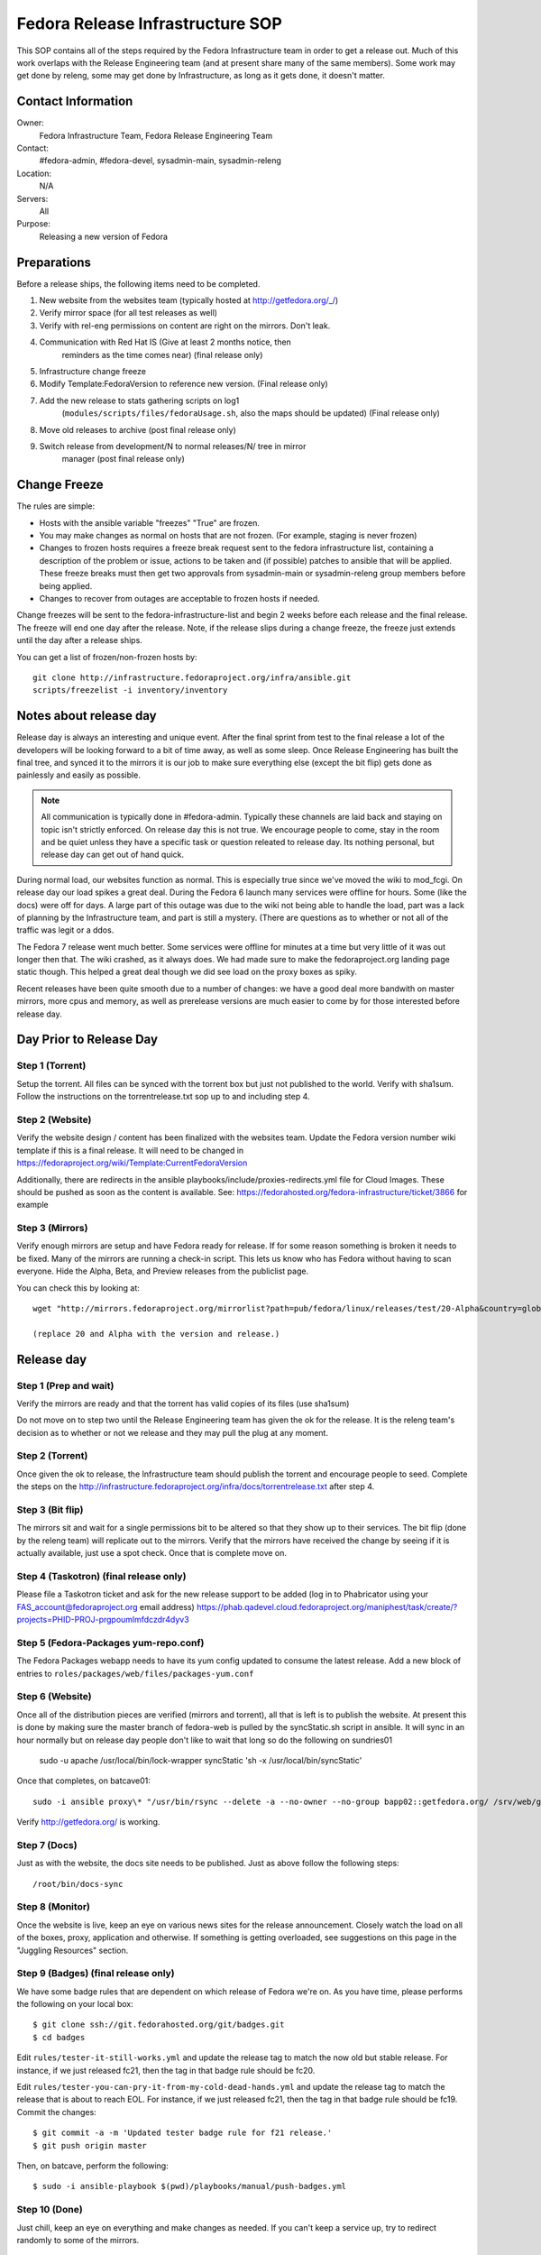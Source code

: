 .. title: Fedora Release Infrastructure SOP
.. slug: infra-releng
.. date: 2015-03-10
.. taxonomy: Contributors/Infrastructure

=================================
Fedora Release Infrastructure SOP
=================================

This SOP contains all of the steps required by the Fedora Infrastructure
team in order to get a release out. Much of this work overlaps with the
Release Engineering team (and at present share many of the same members).
Some work may get done by releng, some may get done by Infrastructure, as
long as it gets done, it doesn't matter.

Contact Information
===================

Owner: 
  Fedora Infrastructure Team, Fedora Release Engineering Team
Contact: 
  #fedora-admin, #fedora-devel, sysadmin-main, sysadmin-releng
Location: 
  N/A
Servers: 
  All
Purpose: 
  Releasing a new version of Fedora

Preparations
============

Before a release ships, the following items need to be completed. 

1. New website from the websites team (typically hosted at
   http://getfedora.org/_/)

2. Verify mirror space (for all test releases as well)

3. Verify with rel-eng permissions on content are right on the mirrors.  Don't leak.

4. Communication with Red Hat IS (Give at least 2 months notice, then
    reminders as the time comes near) (final release only)

5. Infrastructure change freeze

6. Modify Template:FedoraVersion to reference new version. (Final release only)

7. Add the new release to stats gathering scripts on log1
    (``modules/scripts/files/fedoraUsage.sh``, also the maps should be
    updated) (Final release only)

8. Move old releases to archive (post final release only)

9. Switch release from development/N to normal releases/N/ tree in mirror
    manager (post final release only)

Change Freeze
=============

The rules are simple:

* Hosts with the ansible variable "freezes" "True" are frozen. 

* You may make changes as normal on hosts that are not frozen. 
  (For example, staging is never frozen)

* Changes to frozen hosts requires a freeze break request sent to
  the fedora infrastructure list, containing a description of the 
  problem or issue, actions to be taken and (if possible) patches 
  to ansible that will be applied. These freeze breaks must then get
  two approvals from sysadmin-main or sysadmin-releng group members
  before being applied. 

* Changes to recover from outages are acceptable to frozen hosts if needed.

Change freezes will be sent to the fedora-infrastructure-list and begin 2
weeks before each release and the final release. The freeze will end one
day after the release. Note, if the release slips during a change freeze,
the freeze just extends until the day after a release ships.

You can get a list of frozen/non-frozen hosts by::

  git clone http://infrastructure.fedoraproject.org/infra/ansible.git
  scripts/freezelist -i inventory/inventory

Notes about release day
=======================

Release day is always an interesting and unique event. After the final
sprint from test to the final release a lot of the developers will be
looking forward to a bit of time away, as well as some sleep. Once Release
Engineering has built the final tree, and synced it to the mirrors it is
our job to make sure everything else (except the bit flip) gets done as
painlessly and easily as possible.

.. note:: All communication is typically done in #fedora-admin. Typically these
  channels are laid back and staying on topic isn't strictly enforced. On
  release day this is not true. We encourage people to come, stay in the
  room and be quiet unless they have a specific task or question releated to
  release day. Its nothing personal, but release day can get out of hand
  quick.

During normal load, our websites function as normal. This is especially
true since we've moved the wiki to mod_fcgi. On release day our load
spikes a great deal. During the Fedora 6 launch many services were offline
for hours. Some (like the docs) were off for days. A large part of this
outage was due to the wiki not being able to handle the load, part was a
lack of planning by the Infrastructure team, and part is still a mystery.
(There are questions as to whether or not all of the traffic was legit or
a ddos.

The Fedora 7 release went much better. Some services were offline for
minutes at a time but very little of it was out longer then that. The wiki
crashed, as it always does. We had made sure to make the fedoraproject.org
landing page static though. This helped a great deal though we did see
load on the proxy boxes as spiky.

Recent releases have been quite smooth due to a number of changes: we 
have a good deal more bandwith on master mirrors, more cpus and memory, 
as well as prerelease versions are much easier to come by for those
interested before release day. 

Day Prior to Release Day
========================

Step 1 (Torrent)
----------------
Setup the torrent. All files can be synced with the torrent box
but just not published to the world. Verify with sha1sum. Follow the
instructions on the torrentrelease.txt sop up to and including step 4.

Step 2 (Website)
----------------

Verify the website design / content has been finalized with the websites
team. Update the Fedora version number wiki template if this is a final
release. It will need to be changed in https://fedoraproject.org/wiki/Template:CurrentFedoraVersion

Additionally, there are redirects in the ansible 
playbooks/include/proxies-redirects.yml file for Cloud
Images. These should be pushed as soon as the content is available. 
See: https://fedorahosted.org/fedora-infrastructure/ticket/3866 for example

Step 3 (Mirrors)
----------------

Verify enough mirrors are setup and have Fedora ready for release. If for
some reason something is broken it needs to be fixed. Many of the mirrors
are running a check-in script. This lets us know who has Fedora without
having to scan everyone. Hide the Alpha, Beta, and Preview releases from
the publiclist page.

You can check this by looking at::

  wget "http://mirrors.fedoraproject.org/mirrorlist?path=pub/fedora/linux/releases/test/20-Alpha&country=global"

  (replace 20 and Alpha with the version and release.)

Release day
===========

Step 1 (Prep and wait)
----------------------

Verify the mirrors are ready and that the torrent has valid copies of its
files (use sha1sum)

Do not move on to step two until the Release Engineering team has given
the ok for the release. It is the releng team's decision as to whether or
not we release and they may pull the plug at any moment.

Step 2 (Torrent)
----------------

Once given the ok to release, the Infrastructure team should publish the
torrent and encourage people to seed. Complete the steps on the
http://infrastructure.fedoraproject.org/infra/docs/torrentrelease.txt
after step 4. 

Step 3 (Bit flip)
-----------------

The mirrors sit and wait for a single permissions bit to be altered so
that they show up to their services. The bit flip (done by the releng
team) will replicate out to the mirrors. Verify that the mirrors have
received the change by seeing if it is actually available, just use a spot
check. Once that is complete move on.

Step 4 (Taskotron) (final release only)
--------------------------------------- 

Please file a Taskotron ticket and ask for the new release support to be
added (log in to Phabricator using your FAS_account@fedoraproject.org email
address) https://phab.qadevel.cloud.fedoraproject.org/maniphest/task/create/?projects=PHID-PROJ-prgpoumlmfdczdr4dyv3

Step 5 (Fedora-Packages yum-repo.conf)
--------------------------------------

The Fedora Packages webapp needs to have its yum config updated to consume
the latest release.  Add a new block of entries to
``roles/packages/web/files/packages-yum.conf``

Step 6 (Website)
----------------

Once all of the distribution pieces are verified (mirrors and torrent),
all that is left is to publish the website. At present this is done by
making sure the master branch of fedora-web is pulled by the syncStatic.sh
script in ansible. It will sync in an hour normally but on release day 
people don't like to wait that long so do the following on sundries01

  sudo -u apache /usr/local/bin/lock-wrapper syncStatic 'sh -x /usr/local/bin/syncStatic'

Once that completes, on batcave01::

  sudo -i ansible proxy\* "/usr/bin/rsync --delete -a --no-owner --no-group bapp02::getfedora.org/ /srv/web/getfedora.org/"

Verify http://getfedora.org/ is working.

Step 7 (Docs)
-------------

Just as with the website, the docs site needs to be published. Just as
above follow the following steps::

  /root/bin/docs-sync

Step 8 (Monitor)
----------------

Once the website is live, keep an eye on various news sites for the
release announcement. Closely watch the load on all of the boxes, proxy,
application and otherwise. If something is getting overloaded, see
suggestions on this page in the "Juggling Resources" section.

Step 9 (Badges) (final release only)
------------------------------------

We have some badge rules that are dependent on which release of Fedora
we're on.  As you have time, please performs the following on your local
box::

  $ git clone ssh://git.fedorahosted.org/git/badges.git
  $ cd badges

Edit ``rules/tester-it-still-works.yml`` and update the release tag to match
the now old but stable release.  For instance, if we just released fc21,
then the tag in that badge rule should be fc20.

Edit ``rules/tester-you-can-pry-it-from-my-cold-dead-hands.yml`` and update
the release tag to match the release that is about to reach EOL.  For
instance, if we just released fc21, then the tag in that badge rule
should be fc19. Commit the changes::

  $ git commit -a -m 'Updated tester badge rule for f21 release.'
  $ git push origin master

Then, on batcave, perform the following::

  $ sudo -i ansible-playbook $(pwd)/playbooks/manual/push-badges.yml

Step 10 (Done)
--------------

Just chill, keep an eye on everything and make changes as needed. If you
can't keep a service up, try to redirect randomly to some of the mirrors.

Priorities
==========

Priorities of during release day (In order):

1. Website
    Anything related to a user landing at fedoraproject.org, and
    clicking through to a mirror or torrent to download something must be
    kept up. This is distribution, and without it we can potentially lose
    many users.

2. Linked addresses 
    We do not have direct control over what Digg,
    Slashdot or anyone else links to. If they link to something on the
    wiki and it is going down or link to any other site we control a
    rewrite should be put in place to direct them to
    http://fedoraproject.org/get-fedora.

3. Torrent 
    The torrent server has never had problems during a release.
    Make sure it is up.

4. Release Notes 
    Typically grouped with the docs site, the release
    notes are often linked to (this is fine, no need to redirect) but keep
    an eye on the logs and ensure that where we've said the release notes
    are, that they can be found there. In previous releases we sometimes
    had to make this available in more than one spot.

5. docs.fedoraproject.org 
    People will want to see whats new in Fedora
    and get further documentation about it. Much of this is in the release
    notes.

6. wiki 
    Because it is so resource heavy, and because it is so developer
    oriented we have no choice but to give the wiki a lower priority.

7. Everything else.

Juggling Resources
==================

In our environment we're running different things on many different
servers. Using Xen we can easily give machines more or less ram,
processors. We can take down builders and bring up application servers.
The trick is to be smart and make sure you understand what is causing the
problem. These are some tips to keep in mind:

* IPTables based bandwidth and connection limiting (successful in the
  past)

* Altering the weight on the proxy balancers

* Create static pages out of otherwise dynamic content

* Redirect pages to a mirror

* Add a server / remove un-needed servers

CHECKLISTS: 
===========

Alpha: 
------

* Announce infrastructure freeze 2 weeks before Alpha
* Change /topic in #fedora-admin
* mail infrastucture list a reminder. 
* File all tickets
* new website, check mirror permissions, mirrormanager, check
* mirror sizes, release day ticket. 

After release is a "go":

* Make sure torrents are setup and ready to go. 
* fedora-web needs a branch for fN-alpha. In it: 
  * Alpha used on get-prerelease
  * get-prerelease doesn't direct to release
  * verify is updated with Alpha info
  * releases.txt gets a branched entry for preupgrade
  * bfo gets updated to have a Alpha entry. 

After release:

* Update /topic in #fedora-admin
* post to infrastructure list that freeze is over. 

Beta: 
-----

* Announce infrastructure freeze 2 weeks before Beta
* Change /topic in #fedora-admin
* mail infrastucture list a reminder. 
* File all tickets
* new website 
* check mirror permissions, mirrormanager, check
  mirror sizes, release day ticket. 

After release is a "go":

* Make sure torrents are setup and ready to go. 
* fedora-web needs a branch for fN-beta. In it: 
* Beta used on get-prerelease
* get-prerelease doesn't direct to release
* verify is updated with Beta info
* releases.txt gets a branched entry for preupgrade
* bfo gets updated to have a Beta entry. 

After release:

* Update /topic in #fedora-admin
* post to infrastructure list that freeze is over. 

Final:
------

* Announce infrastructure freeze 2 weeks before Final
* Change /topic in #fedora-admin
* mail infrastucture list a reminder. 
* File all tickets
* new website, check mirror permissions, mirrormanager, check
* mirror sizes, release day ticket. 

After release is a "go":

* Make sure torrents are setup and ready to go. 
* fedora-web needs a branch for fN-alpha. In it: 
* get-prerelease does direct to release
* verify is updated with Final info
* releases.txt gets a final entry for preupgrade,
  branched entry removed. 
* bfo gets updated to have a Final entry. 
* update wiki version numbers and names. 

After release:

* Update /topic in #fedora-admin
* post to infrastructure list that freeze is over. 
* Move MirrorManager repository tags from the development/$version/
  Directory objects, to the releases/$version/ Directory objects. This is
  done using the ``move-devel-to-release --version=$version`` command on bapp02.
  This is usually done now a week or two after release. 
